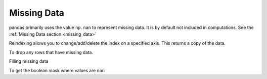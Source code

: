 Missing Data
------------

pandas primarily uses the value ``np.nan`` to represent missing data. It is by
default not included in computations. See the :ref:`Missing Data section
<missing_data>`

Reindexing allows you to change/add/delete the index on a specified axis. This
returns a copy of the data.

.. ipython:: python

   df1 = df.reindex(index=dates[0:4], columns=list(df.columns) + ['E'])
   df1.loc[dates[0]:dates[1],'E'] = 1
   df1

To drop any rows that have missing data.

.. ipython:: python

   df1.dropna(how='any')

Filling missing data

.. ipython:: python

   df1.fillna(value=5)

To get the boolean mask where values are ``nan``

.. ipython:: python

   pd.isnull(df1)

